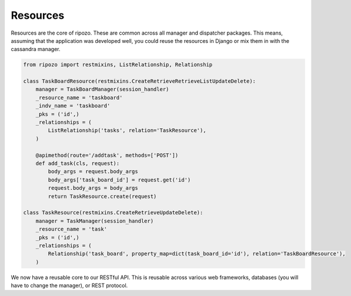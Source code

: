 Resources
=========

Resources are the core of ripozo.  These are common
across all manager and dispatcher packages.  This means,
assuming that the application was developed well, you could
reuse the resources in Django or mix them in with the cassandra
manager.

.. code-block:: python

    from ripozo import restmixins, ListRelationship, Relationship

    class TaskBoardResource(restmixins.CreateRetrieveRetrieveListUpdateDelete):
        manager = TaskBoardManager(session_handler)
        _resource_name = 'taskboard'
        _indv_name = 'taskboard'
        _pks = ('id',)
        _relationships = (
            ListRelationship('tasks', relation='TaskResource'),
        )

        @apimethod(route='/addtask', methods=['POST'])
        def add_task(cls, request):
            body_args = request.body_args
            body_args['task_board_id'] = request.get('id')
            request.body_args = body_args
            return TaskResource.create(request)

    class TaskResource(restmixins.CreateRetrieveUpdateDelete):
        manager = TaskManager(session_handler)
        _resource_name = 'task'
        _pks = ('id',)
        _relationships = (
            Relationship('task_board', property_map=dict(task_board_id='id'), relation='TaskBoardResource'),
        )


We now have a reusable core to our RESTful API.  This is reusable across
various web frameworks, databases (you will have to change the manager),
or REST protocol.
